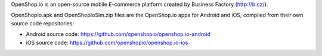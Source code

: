 OpenShop.io is an open-source mobile E-commerce platform created by Business Factory (http://b.cz/).

OpenShopIo.apk and OpenShopIoSim.zip files are the OpenShop.io apps for Android and iOS, compiled from their own source
code repositories:

* Android source code: https://github.com/openshopio/openshop.io-android
* iOS source code: https://github.com/openshopio/openshop.io-ios
